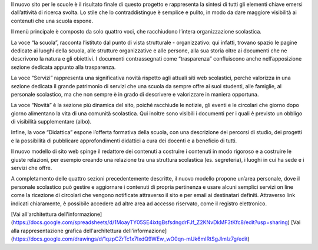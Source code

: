 Il nuovo sito per le scuole è il risultato finale di questo progetto e rappresenta la sintesi di tutti gli elementi chiave emersi dall’attività di ricerca svolta. Lo stile che lo contraddistingue è semplice e pulito, in modo da dare maggiore visibilità ai contenuti che una scuola espone. 

Il menù principale è composto da solo quattro voci, che racchiudono l’intera organizzazione scolastica. 

La voce “la scuola”, racconta l’istituto dal punto di vista strutturale - organizzativo: qui infatti, trovano spazio le pagine dedicate ai luoghi della scuola, alle strutture organizzative e alle persone, alla sua storia oltre ai documenti che ne descrivono la natura e gli obiettivi. I documenti contrassegnati come “trasparenza” confluiscono anche nell’apposizione sezione dedicata appunto alla trasparenza.

La voce “Servizi” rappresenta una significativa novità rispetto agli attuali siti web scolastici, perché valorizza in una sezione dedicata il grande patrimonio di servizi che una scuola da sempre offre ai suoi studenti, alle famiglie, al personale scolastico, ma che non sempre è in grado di descrivere e valorizzare in maniera opportuna.

La voce “Novità” è la sezione più dinamica del sito, poiché racchiude le notizie, gli eventi e le circolari che giorno dopo giorno alimentano la vita di una comunità scolastica. Qui inoltre sono visibili i documenti per i quali è previsto un obbligo di visibilità supplementare (albo).

Infine, la voce “Didattica” espone l’offerta formativa della scuola, con una descrizione dei percorsi di studio, dei progetti e la possibilità di pubblicare approfondimenti didattici a cura dei docenti e a beneficio di tutti.

Il nuovo modello di sito web spinge il redattore dei contenuti a costruire i contenuti in modo rigoroso e a costruire le giuste relazioni, per esempio creando una relazione tra una struttura scolastica (es. segreteria), i luoghi in cui ha sede e i servizi che offre.

A completamento delle quattro sezioni precedentemente descritte, il nuovo modello propone un’area personale, dove il personale scolastico può gestire e aggiornare i contenuti di propria pertinenza e usare alcuni semplici servizi on line come la ricezione di circolari che vengono notificate attraverso il sito e per email ai destinatari definiti. Attraverso link indicati chiaramente, è possibile accedere ad altre area ad accesso riservato, come il registro elettronico.

[Vai all'architettura dell'informazione](https://docs.google.com/spreadsheets/d/1MoayTY05SE4ixtgBsfsdngdrFJf_Z2KNvDkMF3tKfc8/edit?usp=sharing)
[Vai alla rappresentazione grafica dell'architettura dell'informazione](https://docs.google.com/drawings/d/1qzpCZrTc1x7IxdQ9WEw_wO0qn-mUk6mIRtSgJlmIz7g/edit)
